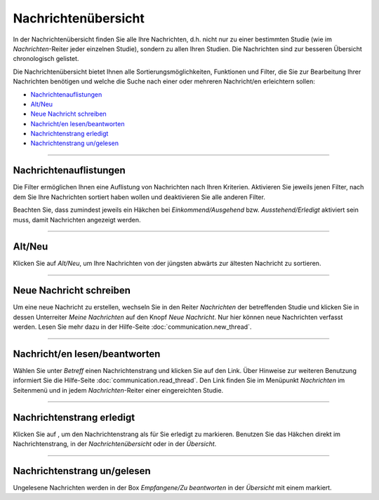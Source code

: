 ====================
Nachrichtenübersicht
====================

In der Nachrichtenübersicht finden Sie alle Ihre Nachrichten, d.h. nicht nur zu einer bestimmten Studie (wie im *Nachrichten*-Reiter jeder einzelnen Studie), sondern zu allen Ihren Studien. Die Nachrichten sind zur besseren Übersicht chronologisch gelistet.

Die Nachrichtenübersicht bietet Ihnen alle Sortierungsmöglichkeiten, Funktionen und Filter, die Sie zur Bearbeitung Ihrer Nachrichten benötigen und welche die Suche nach einer oder mehreren Nachricht/en erleichtern sollen:

*  `Nachrichtenauflistungen`_
*  `Alt/Neu`_
*  `Neue Nachricht schreiben`_
*  `Nachricht/en lesen/beantworten`_
*  `Nachrichtenstrang erledigt`_
*  `Nachrichtenstrang un/gelesen`_

----------------------------------

.. _`Nachrichtenauflistungen`:

Nachrichtenauflistungen
+++++++++++++++++++++++

Die Filter |Filter| ermöglichen Ihnen eine Auflistung von Nachrichten nach Ihren Kriterien. Aktivieren Sie jeweils jenen Filter, nach dem Sie Ihre Nachrichten sortiert haben wollen und deaktivieren Sie alle anderen Filter.

.. |Filter| image:: images/communication_filter.png

Beachten Sie, dass zumindest jeweils ein Häkchen bei *Einkommend/Ausgehend* bzw. *Ausstehend/Erledigt* aktiviert sein muss, damit Nachrichten angezeigt werden.

--------------------------

.. _`Alt/Neu`:

Alt/Neu
+++++++

Klicken Sie auf *Alt/Neu*, um Ihre Nachrichten von der jüngsten abwärts zur ältesten Nachricht zu sortieren.

----------------------------------

.. _`Neue Nachricht schreiben`:

Neue Nachricht schreiben
++++++++++++++++++++++++

Um eine neue Nachricht zu erstellen, wechseln Sie in den Reiter *Nachrichten* der betreffenden Studie und klicken Sie in dessen Unterreiter *Meine Nachrichten* auf den Knopf *Neue Nachricht*. Nur hier können neue Nachrichten verfasst werden. Lesen Sie mehr dazu in der Hilfe-Seite :doc:`communication.new_thread`.

------------------------------------------

.. _`Nachricht/en lesen/beantworten`:

Nachricht/en lesen/beantworten
++++++++++++++++++++++++++++++

Wählen Sie unter *Betreff* einen Nachrichtenstrang und klicken Sie auf den Link. Über Hinweise zur weiteren Benutzung informiert Sie die Hilfe-Seite :doc:`communication.read_thread`. Den Link finden Sie im Menüpunkt *Nachrichten* im Seitenmenü und in jedem *Nachrichten*-Reiter einer eingereichten Studie.

----------------------------

.. _`Nachrichtenstrang erledigt`:

Nachrichtenstrang erledigt
++++++++++++++++++++++++++

Klicken Sie auf |grueneshaekchen|, um den Nachrichtenstrang als für Sie erledigt zu markieren. Benutzen Sie das Häkchen direkt im Nachrichtenstrang, in der *Nachrichtenübersicht* oder in der *Übersicht*.

.. |grueneshaekchen| image:: images/grueneshaekchen.png

-------------------------------------

.. _`Nachrichtenstrang un/gelesen`:

Nachrichtenstrang un/gelesen
++++++++++++++++++++++++++++

Ungelesene Nachrichten werden in der Box *Empfangene/Zu beantworten* in der *Übersicht* mit einem |Ungelesen| markiert.

.. |Ungelesen| image:: images/Ungelesen.png






